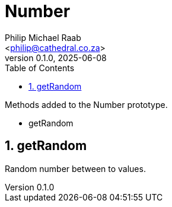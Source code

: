 = Number
:firstname: Philip
:middlename: Michael
:lastname: Raab
:author: Philip Michael Raab
:authorinitials: PMR
:email: <philip@cathedral.co.za>
:revnumber: 0.1.0
:revdate: 2025-06-08
:description: Inane Extend is a collection of Object extensions for JavaScript.
:keywords: inane, javascript, extend, extensions, prototype, object, array, string, function
:copyright: Unlicense
:experimental:
:hide-uri-scheme:
:table-stripes: even
:icons: font
:source-highlighter: highlight.js
:sectnums: |,all|
:sectanchors:
// :sectlinks:
:toc: auto
// :toc-title: Document Sections
// :table-frame: none
// :table-grid: all
// :table-stripes: all
:chapter-number: 0

.Methods added to the Number prototype.
* getRandom

== getRandom

Random number between to values.

